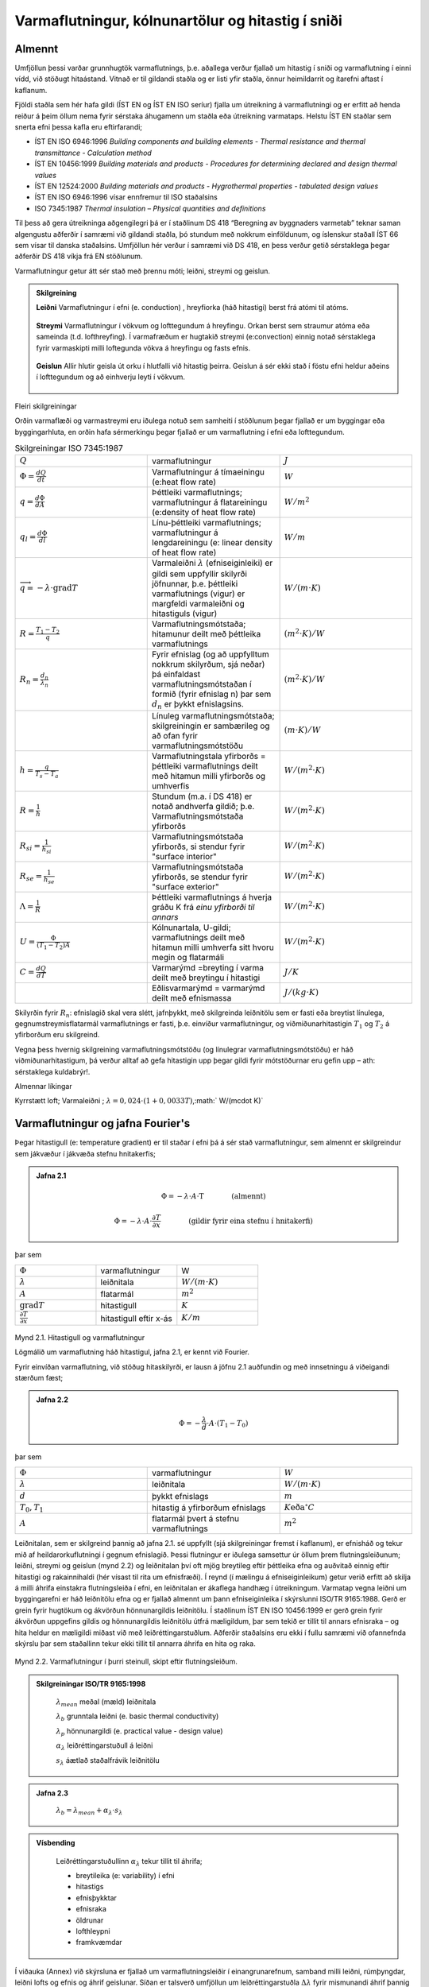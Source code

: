 .. container::

Varmaflutningur, kólnunartölur og hitastig í sniði
==================================================

Almennt
-------

Umfjöllun þessi varðar grunnhugtök varmaflutnings, þ.e. aðallega verður
fjallað um hitastig í sniði og varmaflutning í einni vídd, við stöðugt
hitaástand. Vitnað er til gildandi staðla og er listi yfir staðla, önnur
heimildarrit og ítarefni aftast í kaflanum.

Fjöldi staðla sem hér hafa gildi (ÍST EN og ÍST EN ISO seríur) fjalla um
útreikning á varmaflutningi og er erfitt að henda reiður á þeim öllum
nema fyrir sérstaka áhugamenn um staðla eða útreikning varmataps. Helstu
ÍST EN staðlar sem snerta efni þessa kafla eru eftirfarandi;

- ÍST EN ISO 6946:1996 *Building components and building elements - Thermal
  resistance and thermal transmittance - Calculation method*
- ÍST EN 10456:1999 *Building materials and products - Procedures for
  determining declared and design thermal values*
- ÍST EN 12524:2000 *Building materials and products - Hygrothermal
  properties - tabulated design values*
- ÍST EN ISO 6946:1996 vísar ennfremur til ISO staðalsins
- ISO 7345:1987 *Thermal insulation – Physical quantities and definitions*

Til þess að gera útreikninga aðgengilegri þá er í staðlinum DS 418
“Beregning av byggnaders varmetab” teknar saman algengustu aðferðir í
samræmi við gildandi staðla, þó stundum með nokkrum einföldunum, og
íslenskur staðall ÍST 66 sem vísar til danska staðalsins. Umfjöllun hér
verður í samræmi við DS 418, en þess verður getið sérstaklega þegar
aðferðir DS 418 víkja frá EN stöðlunum.

Varmaflutningur getur átt sér stað með þrennu móti; leiðni, streymi og
geislun.

.. admonition:: Skilgreining
   :class: definitions
   
   **Leiðni**
   Varmaflutningur í efni (e. conduction) , hreyfiorka (háð hitastigi) berst frá atómi til atóms.
   
   .. figure:: ./myndir/kafli02/leidni.png
   
   **Streymi**
   Varmaflutningur í vökvum og lofttegundum á hreyfingu. Orkan
   berst sem straumur atóma eða sameinda (t.d. lofthreyfing). Í varmafræðum
   er hugtakið streymi (e:convection) einnig notað sérstaklega fyrir
   varmaskipti milli loftegunda vökva á hreyfingu og fasts efnis.
   
   .. figure:: ./myndir/kafli02/streymi.png

   **Geislun**
   Allir hlutir geisla út orku í hlutfalli við hitastig þeirra. Geislun á
   sér ekki stað í föstu efni heldur aðeins í lofttegundum og að einhverju
   leyti í vökvum.
   
   .. figure:: ./myndir/kafli02/geislun.png

Fleiri skilgreiningar

Orðin varmaflæði og varmastreymi eru iðulega notuð sem samheiti í
stöðlunum þegar fjallað er um byggingar eða byggingarhluta, en orðin
hafa sérmerkingu þegar fjallað er um varmaflutning í efni eða
lofttegundum.

.. list-table:: Skilgreiningar ISO 7345:1987
  :widths: 5 5 5
  :header-rows: 0

  * - :math:`Q`
    - varmaflutningur
    - :math:`J`
  * - :math:`\Phi = \frac{dQ}{dt}`
    - Varmaflutningur á tímaeiningu (e:heat flow rate)
    - :math:`W`
  * - :math:`q=\frac{d\Phi}{dA}`
    - Þéttleiki varmaflutnings; varmaflutningur á flatareiningu (e:density of heat flow rate)
    - :math:`W/m^2`
  * - :math:`q_l=\frac{d\Phi}{dl}`
    - Línu-þéttleiki varmaflutnings; varmaflutningur á lengdareiningu (e: linear density of heat flow rate)
    - :math:`W/m`
  * - :math:`\overrightarrow{q} = -\lambda\cdot \text{grad}T`
    - Varmaleiðni :math:`\lambda` (efniseiginleiki) er gildi sem uppfyllir skilyrði
      jöfnunnar, þ.e. þéttleiki varmaflutnings (vigur) er margfeldi
      varmaleiðni og hitastiguls (vigur)
    - :math:`W/(m\cdot K)`
  * - :math:`R=\frac{T_1-T_2}{q}`
    - Varmaflutningsmótstaða; hitamunur deilt með þéttleika varmaflutnings
    - :math:`(m^2\cdot K)/W`   
  * - :math:`R_n=\frac{d_n}{\lambda_n}`
    - Fyrir efnislag (og að uppfylltum nokkrum skilyrðum, sjá neðar) þá einfaldast varmaflutningsmótstaðan í formið (fyrir
      efnislag n) þar sem :math:`d_n` er þykkt efnislagsins.
    - :math:`(m^2\cdot K)/W` 
  * - 
    - Línuleg varmaflutningsmótstaða; skilgreiningin er sambærileg og að ofan
      fyrir varmaflutningsmótstöðu
    - :math:`(m\cdot K)/W` 
  * - :math:`h=\frac{q}{T_s-T_a}`
    - Varmaflutningstala yfirborðs = þéttleiki varmaflutnings deilt
      með hitamun milli yfirborðs og umhverfis
    - :math:`W/(m^2 \cdot K)` 
  * - :math:`R=\frac{1}{h}`
    - Stundum (m.a. í DS 418) er notað andhverfa gildið; þ.e. Varmaflutningsmótstaða yfirborðs
    - :math:`W/(m^2 \cdot K)` 
  * - :math:`R_{si}=\frac{1}{h_{si}}`
    - Varmaflutningsmótstaða yfirborðs, si stendur fyrir "surface interior"
    - :math:`W/(m^2 \cdot K)` 
  * - :math:`R_{se}=\frac{1}{h_{se}}`
    - Varmaflutningsmótstaða yfirborðs, se stendur fyrir "surface exterior"
    - :math:`W/(m^2 \cdot K)` 
  * - :math:`\Lambda = \frac{1}{R}`
    - Þéttleiki varmaflutnings á hverja gráðu K frá *einu yfirborði til annars*
    - :math:`W/(m^2 \cdot K)` 
  * - :math:`U = \frac{\Phi}{(T_1-T_2)A}`
    - Kólnunartala, U-gildi; varmaflutnings deilt með hitamun milli umhverfa sitt hvoru megin og flatarmáli
    - :math:`W/(m^2 \cdot K)` 
  * - :math:`C=\frac{dQ}{dT}`
    - Varmarýmd =breyting í varma deilt með breytingu í hitastigi
    - :math:`J/K` 
  * - 
    - Eðlisvarmarýmd = varmarýmd deilt með efnismassa
    - :math:`J/(kg\cdot K)`

Skilyrðin fyrir :math:`R_n`: efnislagið skal vera slétt, jafnþykkt, með skilgreinda leiðnitölu sem er fasti eða breytist
línulega, gegnumstreymisflatarmál varmaflutnings er fasti, þ.e. einvíður
varmaflutningur, og viðmiðunarhitastigin :math:`T_1` og :math:`T_2`
á yfirborðum eru skilgreind.

Vegna þess hvernig skilgreining varmaflutningsmótstöðu (og línulegrar
varmaflutningsmótstöðu) er háð viðmiðunarhitastigum, þá verður alltaf að
gefa hitastigin upp þegar gildi fyrir mótstöðurnar eru gefin upp – ath:
sérstaklega kuldabrýr!.

Almennar líkingar

Kyrrstætt loft; Varmaleiðni ; :math:`\lambda = 0,024 \cdot (1+0,0033T)`,:math:` W/(m\cdot K)`

Varmaflutningur og jafna Fourier's
----------------------------------

Þegar hitastigull (e: temperature gradient) er til staðar í efni þá á
sér stað varmaflutningur, sem almennt er skilgreindur sem jákvæður í
jákvæða stefnu hnitakerfis;

.. admonition:: Jafna 2.1
   :class: jafna

   .. math::
      \Phi = -\lambda \cdot A \cdot \text{T} \qquad \qquad \text{(almennt)}
   .. math::
      \Phi = -\lambda \cdot A \cdot \frac{\partial T}{\partial x} \qquad \qquad\text{(gildir fyrir eina stefnu í hnitakerfi)}

þar sem 

.. list-table:: 
  :widths: 5 5 5
  :header-rows: 0

  * - :math:`\Phi`
    - varmaflutningur
    - W
  * - :math:`\lambda`
    - leiðnitala
    - :math:`W/(m\cdot K)`
  * - :math:`A`
    - flatarmál
    - :math:`m^2`
  * - :math:`\text{grad}T`
    - hitastigull
    - :math:`K`
  * - :math:`\frac{\partial T}{\partial x}`
    - hitastigull eftir x-ás
    - :math:`K/m`

.. figure:: ./myndir/kafli02/varmaflutningur.png
  :align: center
  :width: 30%

Mynd 2.1. Hitastigull og varmaflutningur

Lögmálið um varmaflutning háð hitastigul, jafna 2.1, er kennt við
Fourier.

Fyrir einvíðan varmaflutning, við stöðug hitaskilyrði, er lausn á jöfnu
2.1 auðfundin og með innsetningu á viðeigandi stærðum fæst;

.. admonition:: Jafna 2.2
   :class: jafna

   .. math:: \Phi = -\frac{\lambda}{d}\cdot A \cdot (T_1-T_0)

þar sem 

.. list-table:: 
  :widths: 5 5 5
  :header-rows: 0

  * - :math:`\Phi`
    - varmaflutningur
    - :math:`W`
  * - :math:`\lambda`
    - leiðnitala
    - :math:`W/(m\cdot K)`
  * - :math:`d`
    - þykkt efnislags
    - :math:`m`
  * - :math:`T_0,T_1`
    - hitastig á yfirborðum efnislags
    - :math:`K \text{eða} ^{\circ}C`
  * - :math:`A`
    - flatarmál þvert á stefnu varmaflutnings
    - :math:`m^2`        

Leiðnitalan, sem er skilgreind þannig að jafna 2.1. sé uppfyllt (sjá
skilgreiningar fremst í kaflanum), er efnisháð og tekur mið af
heildarorkuflutningi í gegnum efnislagið. Þessi flutningur er iðulega
samsettur úr öllum þrem flutningsleiðunum; leiðni, streymi og geislun
(mynd 2.2) og leiðnitalan því oft mjög breytileg eftir þéttleika efna og
auðvitað einnig eftir hitastigi og rakainnihaldi (hér vísast til rita um
efnisfræði). Í reynd (í mælingu á efniseiginleikum) getur verið erfitt
að skilja á milli áhrifa einstakra flutningsleiða í efni, en leiðnitalan
er ákaflega handhæg í útreikningum. Varmatap vegna leiðni um
byggingarefni er háð leiðnitölu efna og er fjallað almennt um þann
efniseiginleika í skýrslunni ISO/TR 9165:1988. Gerð er grein fyrir
hugtökum og ákvörðun hönnunargildis leiðnitölu. Í staðlinum ÍST EN ISO
10456:1999 er gerð grein fyrir ákvörðun uppgefins gildis og
hönnunargildis leiðnitölu útfrá mæligildum, þar sem tekið er tillit til
annars efnisraka – og hita heldur en mæligildi miðast við með
leiðréttingarstuðlum. Aðferðir staðalsins eru ekki í fullu samræmi við
ofannefnda skýrslu þar sem staðallinn tekur ekki tillit til annarra
áhrifa en hita og raka.

.. figure:: ./myndir/kafli02/leidnitala.png
  :align: center
  :width: 70%

Mynd 2.2. Varmaflutningur í þurri steinull, skipt eftir flutningsleiðum.

.. admonition:: Skilgreiningar ISO/TR 9165:1998
   :class: definitions

      :math:`\lambda_{mean}` meðal (mæld) leiðnitala

      :math:`\lambda_{b}` grunntala leiðni (e. basic thermal conductivity)

      :math:`\lambda_{p}` hönnunargildi (e. practical value - design value)

      :math:`\alpha_{\lambda}` leiðréttingarstuðull á leiðni

      :math:`s_{\lambda}` áætlað staðalfrávik leiðnitölu 

.. admonition:: Jafna 2.3
    :class: jafna

      :math:`\lambda_b = \lambda_{mean} + \alpha_{\lambda} \cdot s_{\lambda}`

.. admonition:: Vísbending
    :class: hint

      Leiðréttingarstuðullinn :math:`\alpha_{\lambda}` tekur tillit til áhrifa;

      * breytileika (e: variability) í efni

      * hitastigs

      * efnisþykktar

      * efnisraka

      * öldrunar

      * lofthleypni

      * framkvæmdar

Í viðauka (Annex) við skýrsluna er fjallað um varmaflutningsleiðir í
einangrunarefnum, samband milli leiðni, rúmþyngdar, leiðni lofts og
efnis og áhrif geislunar. Síðan er talsverð umfjöllun um
leiðréttingarstuðla :math:`\Delta \lambda` fyrir mismunandi áhrif þannig að meta má suma
stuðlana en aðra ekki. Það er hvergi sagt skýrt hvernig reikna skuli
:math:`\lambda_p` en virðist sem það sé hugsað eins og jafna 2.4 sýnir:

.. admonition:: Jafna 2.4
    :class: jafna

      :math:`\lambda_p = \lambda_b + \Delta\lambda_m + \Delta\lambda_t`

Hönnunargildi leiðnitölu er þá fundið á sambærilegan hátt og tíðkast
hefur á Norðurlöndunum um árabil, sjá t.d. *“Den nordiske komité for
bygningsbestemmelser”* (1989).

Í samræmi við þessar reglur eru hönnunargildi leiðnitalna fyrir öll
algengustu byggingarefnin birt í staðlinum ÍST EN 12524:2000. Uppgefin
leiðnitala tekur samkvæmt hefð tillit til allra þriggja
varmaflutningsleiða í efni; leiðni, geislunar og streymis. Ítarlegar
töflur yfir leiðnitölur má finna víða, t.d. í ritinu *Varmaeinangrun húsa*
eftir þá Guðmund Halldórsson og Jón Sigurjónsson (1992). Leiðnitölur
efna eru einnig gefnar upp af framleiðendum.

Þegar reikna á varmaflutning samkvæmt jöfnu 2.1 (eða 2.2) þá þarf
hitadreifingin augljóslega að vera þekkt. Jöfnu hitasviðsins má ákvarða
útfrá jafnvægislíkingum fyrir smábút. Með hliðsjón af jöfnu 2.1 og mynd
2.3 (smábútur með þverskurðarflatarmálið A og þykktina dx) fæst fyrir
einvítt tilfelli (jafnvægi varmaflutnings, þ.e. varmaflutningur á
tímaeiningu dt) og fyrir snið þar sem þéttleiki varmaflutnings er fasti
(þ.e. umfjöllunin gildir t.d. ekki fyrir röraeinangrun!);

.. admonition:: Jafna 2.5
    :class: jafna

      a. Varmaflutningur inn frá vinstri

      :math:`\Phi_1 = - \lambda \cdot A \cdot \frac{\partial T_x}{\partial x}`

      b. Varmaflutningur út til hægri

      :math:`\Phi_2 = - \lambda \cdot A \cdot \frac{\partial T_{x+dx}}{\partial x}`
      
      c. Varmagjöf

      :math:`\Phi_3 = A \cdot dx \cdot \Phi''`
      
      d. Uppsafnaður varmi

      :math:`\Phi_4 = A \cdot dx \cdot \rho \cdot c_p \cdot \frac{\partial T}{\partial t}`
      
Fyrir varmaaukningu smábútsins sem jákvæða stærð;

:math:`\Phi_4 = \Phi_1 - \Phi_2 + \Phi_3`

Setjum inn jöfnurnar 2.5a-d (gerum hér ráð fyrir að leiðnitalan sé ekki
háð hitastigi) og styttum. Með “innsæi” (eða samanburði við fyrstu liði
Taylor raðar) sést að :math:`\partial^2 T = (\partial T_{x+dx} - \partial T_x)`, sem gefur jöfnu 2.6.

.. figure:: ./myndir/kafli02/orkuflutningur_smabuts.png
  :align: center
  :width: 40%

Mynd 2.3 Orkuflutningur smábúts

.. admonition:: Jafna 2.6
    :class: jafna

      :math:`\rho \cdot c_p \cdot \frac{\partial T}{\partial t} = \lambda \cdot \frac{\partial^2 T}{\partial x^2} + \Phi''`

í jöfnum 2.5a-d og 2.6 er skýring tákna eftirfarandi;

.. list-table:: 
  :widths: 5 5 5
  :header-rows: 0

  * - :math:`\rho`
    - þéttleiki efnisins
    - :math:`kg/m^3`
  * - :math:`c_p`
    - eðlisvarmarýmd efnis
    - :math:`J/(kg \cdot K)`
  * - :math:`\frac{\partial T_x}{\partial x} , \frac{\partial T_{x+dx}}{\partial x}`
    - varmastigull í sniðum x og x+dx
    -
  * - :math:`\Phi''`
    - varmagjöf til smábúts
    - :math:`W/m^3` 
  * - ...
    - aðrar stærðir sem fyrr
    - 

Samsvarandi fæst fyrir þrjá ása í rétthyrndu hnitakerfi jafnan 2.7 þegar
notaðar eru tvær einfaldanir; (i) einsátta efni, þ.e. sama leiðnitala í
allar stefnur og (ii) leiðnitalan er ekki hitastigsháð - en auðvelt er
að gera jöfnuna óháða slíkum einföldunum.

.. admonition:: Jafna 2.7
    :class: jafna

      :math:`\rho \cdot c_p \cdot \frac{\partial T}{\partial t} = \lambda \cdot \left( \frac{\partial^2 T}{\partial x^2} + \frac{\partial^2 T}{\partial y^2} + \frac{\partial^2 T}{\partial z^2} \right) + \Phi''`

.. list-table:: 
  :widths: 5 5 5
  :header-rows: 0

  * - :math:`T`
    - varmafræðilegt hitastig K
    - :math:`K`
  * - :math:`t`
    - tími
    - :math:`s`
  * - :math:`x,y,z`
    - lengdarmál
    - :math:`m`
  * - :math:`\Phi''`
    - varmagjöf á tímaeiningu og rúmmál
    - :math:`W/m^3`  
  * - :math:`\lambda`
    - varmaleiðnitala
    - :math:`W/(m \cdot K)` 
  * - :math:`\rho`
    - þéttleiki efnis
    - :math:`kg/m^3` 
  * - :math:`c_p`
    - eðlisvarmi
    - :math:`J/(kg \cdot K)` 

Aðeins í undantekningartilvikum er hægt að ákvarða lausnina á jöfnu 2.7
með stærðfræðigreiningu og er lausn því annaðhvort fengin með tölulegum
aðferðum, eða að forsendur eru einfaldaðar nægjanlega þannig að leysa
megin jöfnuna fræðilega. Síðari kosturinn er almennt notaður þegar telja
má að varmaflutningur uppfylli skilyrðin; (i) ástandið er ekki tímaháð
og (ii) varmaflutningur er einvíður (í eina stefnu í hnitakerfinu)

Þá fæst (fyrir varmagjöf :math:`\Phi'' = 0`)

.. admonition:: Jafna 2.8
    :class: jafna

      :math:`\lambda \cdot \left( \frac{\partial^2 T}{\partial x^2} \right) = 0`

og lausnin er augljóslega bein lína, þ.e. línulegt hitafall í sniðinu
svo lengi sem leiðnitalan, :math:`\lambda`, er fasti. Með tegrun og innsetningu á
viðeigandi stærðum (Mynd 2.4) fæst jafna 2.9;

.. admonition:: Jafna 2.9
    :class: jafna

      :math:`T_x = T_0 + \frac{x \cdot \lambda}{d \cdot \lambda} \cdot (T_1-T_0)=T_0+\frac{R_x}{R}(T_1-T_0)`

þar sem  

.. list-table:: 
  :widths: 5 5 5
  :header-rows: 0

  * - :math:`R_x = x/\lambda`
    - varmaflutningsmótstaða hluta efnislags með þykkt :math:`x`
    - :math:`\frac{m^2 \cdot K}{W}`
  * - :math:`R=d/\lambda`
    - varmaflutningsmótstaða alls efnislagsins með þykkt :math:`d`
    - :math:`\frac{m^2 \cdot K}{W}`
 

.. figure:: ./myndir/kafli02/fleiri_log.png
  :align: center
  :width: 40%

Mynd 2.4.

Í jöfnu 2.9 hafa verið skilgreindar mótstöður :math:`R_x` og :math:`R`, í stað
þess að stytta :math:`\lambda` töluna út og halda efnisþykktum eftir í jöfnunni, þetta
skýrist í umfjöllun sem fylgir. Þessi skilgreining á varmamótstöðu
efnislags er í samræmi við EN ISO 6946:1996 (en hefur tíðkast mun
lengur).

Í langflestum tilvikum er áhugaverðast að skoða byggingarhluta sem
samsettir eru úr mörgum efnislögum og því með breytilegar leiðnitölur.
Til að ákvarða hitastig í sniði slíks byggingarhluta má setja upp
jafnvægislíkingu, sjá mynd 2.5 fyrir tvö efnislög.

.. figure:: ./myndir/kafli02/radtengt_kerfi.png
  :align: center
  :width: 40%

Mynd 2.5. Varmaflutningur og hitastigull í tveggja laga byggingarhluta

Við stöðug skilyrði (og fyrir fast flatarmál A) gildir :math:`q_1=q_2`
og með hliðsjón af jöfnu 2.1 fæst;

:math:`-\lambda_1 \cdot \frac{T_1-T_0}{d_1} = -\lambda_2 \cdot \frac{T_2-T_1}{d_2}`

leyst fyrir :math:`T_1` (og með umröðun) fæst jafna 2.10

.. admonition:: Jafna 2.10
    :class: jafna

      :math:`T_1=T_0+\frac{R_1}{R}(T_2-T_0)`

þar sem 

.. list-table:: 
  :widths: 5 5 5
  :header-rows: 0

  * - :math:`R_1 = d_1/\lambda_1`
    - varmaflutningsmótstaða efnislags 1
    - :math:`\frac{m^2 \cdot K}{W}`
  * - :math:`R=R_1+R_2 = d_1/\lambda_1 + d_2/\lambda_2`
    - samanlögð varmaflutningsmótstaða alls beggja efnislaga
    - :math:`\frac{m^2 \cdot K}{W}`

Hliðstætt fæst almenna jafnan fyrir :math:`n` efnislög og útreikning á hitastigi í sniði :math:`k` sem jafna 2.11

.. admonition:: Jafna 2.11
    :class: jafna

      :math:`T_k=T_0+\frac{\sum_{1}^{k} R_i}{\sum_{1}^{n}R_i}(T_n-T_0)`

Með þekkt hitastig beggja vegna við byggingarhluta má því auðveldlega
ákvarða hitastigsdreifingu í sniði við stöðug skilyrði ef
varmaflutningsmótstöður pg þykktir einstakra efnislaga eru þekktar.

Nánar er fjallað um þennan þátt í kafla 2.6.

Varmastreymi
------------

Varmastreymi getur átt sér stað vegna tilfærslu vökva eða lofttegunda.
Þetta gildir t.d. þegar loftskipti eiga sér stað í vistarverum og verður
fjallað um þann þátt síðar. Varmaflutningur vegna streymis verður einnig
þegar lofttegundir eða vökvi á hreyfingu komast í snertingu við fast
efni, og hitastig fasta efnisins er annað en hins miðilsins. Í slíkum
tilvikum er skilgreind varmaflutningstala yfirborðs, h (sjá einnig
skilgreiningar fremst í kaflanum).

Streymið getur verið ýmist þvingað, þ.e. ytri kraftar orsaka hreyfinguna
eða óþvingað þ.e. þegar hitamunur einn milli t.d. yfirborðs og lofts
kemur loftinu á hreyfingu (vegna uppdrifs, e: buyoancy).

Í fræðiritum, t.d. Nevander og Elmarsson(1994), má finna nálgunarjöfnur
til útreikninga á varmaflutningstölunni h, sjá töflu 2.1, og sést þar
ljóslega hvaða áhrif annarsvegar lofthraði og hinsvegar hitamunur hafa á
varmaskiptin.

.. figure:: ./myndir/kafli02/varmaflutningstala_yfirbords.png
  :align: center
  :width: 100%

Í staðlinum DS 418 (og Evrópustöðlum) eru gefnar upp varmamótstöður R
fyrir yfirborð (R=1/h), tafla 2.2 sýnir staðalgildin fyrir mismunandi
aðstæður.

.. figure:: ./myndir/kafli02/varmaflutningsmotstada.png
  :align: center
  :width: 100%


Varmageislun
------------

Varmageislun er af mjög margbreytilegri bylgjulengd, eins og ljóslega má
sjá þegar geislaróf sólargeislunar er skoðað, mynd 2.6. Bylgjulengdin
mun ráða miklu um eiginleika geislunarinnar, s.s. orku og lit.

.. figure:: ./myndir/kafli02/geislun_solar.png
  :align: center
  :width: 100%
Mynd 2.6 Dreifing orku í sólarinngeislun til jarðar (Heimild: British
Standard, 1992)

Varmageislun hluta er í hlutfalli við hitastig þeirra, ef hlutur geislar
fullkomlega frá sér þá er talað um svartan kropp. Almenna jafnan 2.12
fyrir geislun frá svörtum kropp er kennd við Stefan-Boltzmann,

.. admonition:: Jafna 2.12
    :class: jafna

      :math:`q=\sigma \cdot T^4`


þar sem 

.. list-table:: 
  :widths: 5 5 5
  :header-rows: 0

  * - :math:`q`
    - varmaflutningsþéttleiki
    - :math:`W/m^2`
  * - :math:`\sigma`
    - Stefna-Boltzmann fastinn
    - :math:`\sigma = 5,6697 \cdot 10^-8 W/(m^2 \cdot K^4)`
  * - :math:`T`
    - hitastig
    - :math:`K`

Fæstir hlutir uppfylla þó skilyrðið að teljast fullkomlega svartir, og
geislunin er þá minni svo nemur áhrifum geislunarstuðulsins :math:`\varepsilon` (e:
emittance factor),

.. admonition:: Jafna 2.13
    :class: jafna

      :math:`q= \varepsilon \sigma \cdot T^4`

.. list-table:: 
  :widths: 5 5 5
  :header-rows: 0

  * - :math:`q`
    - varmaflutningsþéttleiki
    - :math:`W/m^2`
  * - :math:`\varepsilon`
    - geislunarstuðull
    - :math:`-`
  * - :math:`\sigma`
    - Stefna-Boltzmann fastinn
    - :math:`\sigma = 5,6697 \cdot 10^-8 W/(m^2 \cdot K^4)`
  * - :math:`T`
    - hitastig
    - :math:`K`

Fyrir geislun sem fellur á hlut gilda þrjú tilfelli; hluti geislunar
endurkastast, hluti er tekinn upp af yfirborðinu (ísog) og loks getur
hluti geislunar komist í gegn (t.d. ljóshleypni).

Hlutfallið af hverjum þætti fyrir sig er táknað með viðeigandi
hlutfallstölu og jafnframt gildir jafna 2.14,

.. admonition:: Jafna 2.14
    :class: jafna

      :math:`\rho + \alpha + \tau = 1`

þar sem 

.. list-table:: 
  :widths: 5 5 5
  :header-rows: 0

  * - :math:`\rho`
    - endurgeislunarstuðull, stundum táknað r (e. reflection)
    - :math:`-`
  * - :math:`\alpha`
    - ísogsstuðull, stundum táknað a (e. absorption)
    - :math:`-`
  * - :math:`\tau`
    - gegnumhleypnistuðull, stundum táknað t (e. transmission)
    - :math:`-`

Almennt gildir að stuðlarnir eru breytilegir eftir bylgjulengd
geislunarinnar, fyrir varmageislun í byggingum er þó iðulega litið svo á
að :math:`\varepsilon=\alpha` en þetta gildir alls ekki þegar skoðuð er varmaútgeislun
byggingarefna annarsvegar og inngeislun frá sól hinsvegar. Dæmi um gildi
á stuðlunum fyrir mismunandi efni og geislun eru sýnd í töflu 2.3. Í
byggingum hafa flest efni, að málmum undanskildum, (og nánast óháð lit)
útgeislunarstuðul á bilinu 0,85 – 0,95 fyrir hitastig undir 200 °C.

.. figure:: ./myndir/kafli02/geislunarstudlar_yfirborda.png
  :align: center
  :width: 100%

Geislun milli yfirborða
~~~~~~~~~~~~~~~~~~~~~~~

Nettó varmageislun frá einu yfirborði til annars ræðst af hitastigi,
stærð og lögun yfirborða ásamt innbyrðis afstöðu þeirra og loks
geislunartölum. Fyrir yfirborð, sem ekki eru lítil í samanburði við
fjarlægðina milli þeirra, gildir jafna 2.15,

.. admonition:: Jafna 2.15
    :class: jafna

      :math:`\Phi_{12} = A_1F_{12}\varepsilon_{12}\sigma[T_1^4-T_2^4]`

þar sem 

.. list-table:: 
  :widths: 5 5 5
  :header-rows: 0

  * - :math:`\Phi_{12}`
    - nettó varmageislun frá yfirborði 1 til yfirborðs 2
    - :math:`W`
  * - :math:`A`
    - yfirborðsflatarmál
    - :math:`m^2`
  * - :math:`F_{12}`
    - innbyrðis geislunarhorn flatanna
    - :math:`-`
  * - :math:`nettó \varepsilon_{12}`
    - geislunarstuðull
    - :math:`-`
  * - :math:`\sigma`
    - Stefna-Boltzmann fastinn
    - :math:`\sigma = 5,6697 \cdot 10^-8 W/(m^2 \cdot K^4)`
  * - :math:`T_1 og T_2`
    - hitastig yfirborða 1 og 2
    - :math:`K`

Ákvörðun nettó-geislunarstuðulsins :math:`\varepsilon_{12}` fer eftir jöfnu 2.16.

.. admonition:: Jafna 2.16
    :class: jafna

      :math:`\varepsilon_{12} = \frac{1}{\frac{1}{\varepsilon_1}+\frac{1}{\varepsilon_2}-1}`

þar sem 

.. list-table:: 
  :widths: 5 5 5
  :header-rows: 0

  * - :math:`\varepsilon_1`
    - geislunarstuðull fyrir yfirborð 1
    - :math:`-`
  * - :math:`\varepsilon_2`
    - geislunarstuðull fyrir yfirborð 2
    - :math:`-`

Stuðullinn :math:`F_{12}` er innbyrðis geislunarhorn (e: radiation angle
factor, radiation shape factor) flatanna fyrir geislun frá fleti 1 til
flatar 2. Hann er hlutfall þeirrar orku sem faltarmál :math:`A_1` geislar frá sér 
sem yfirborð :math:`A_2` tekur við og fæst samkvæmt jöfnu (2.17) og mynd 2.7.

.. admonition:: Jafna 2.17
    :class: jafna

      :math:`F_{12} = \frac{1}{\pi A_1}\int_{A_1}\int_{A_2}\frac{\cos(\varphi_1)cos(\varphi_2)}{r^2}dA_2dA_1`


.. figure:: ./myndir/kafli02/geislun_2_fletir.png
  :align: center
  :width: 50%
Mynd 2.7 Geislunarhorn flata, skýringar fyrir jöfnu 2.17

Jafnframt gildir jafna 2.18

.. admonition:: Jafna 2.17
    :class: jafna

      :math:`F_{12}A_1 = F_{21}A_2`


Ákvörðun stuðulsins :math:`F_{12}` er fræðilega (með
stærðfræðigreiningu) aðeins gerleg fyrir einföldustu tilvik, í öðrum
tilfellum má nota mælingar (vélrænar aðferðir) eða reiknimódel sem
byggja á tölulegri greiningu.

Dæmi um stuðulgildi fyrir tvö algeng tilvik eru sýnd á mynd 2.8

.. figure:: ./myndir/kafli02/shape_factor.png
  :align: center
  :width: 100%

Mynd 2.8 Innbyrðis geislunarhorn (:math:`F_{12}`) milli tveggja flata (Heimild: ASHRAE Handbook of
Fundamentals)
a) tveir fletir hornrétt hvor á annan b) tveir samsíða fletir með millibili D

.. figure:: ./myndir/kafli02/afstada.png
  :align: center
  :width: 100%

Mynd 2.9 Geislunarhorn til glugga

Til að fá mat á geislahornið þá má reyna að einfalda raunverulega
afstöðu (þrívíða) í tvívíða (sniðmynd) og mæla síðan hornið sem hlutfall
af heilum hring, mynd 2.9. 

.. admonition:: Dæmi 
  :class: tip 
  
    Mynd 2.9 sýnir geislunarhorn til glugga fyrir mann sem er hugsaður
    standa innan við glugga sem er (hxb) 120x200 sm og viðmiðunarpunktur
    mannsins 150 sm inni í herberginu, og fyrir miðjum glugganum. Af
    sniðmyndinni má sjá að lárétta hornið mun vega talsvert meira heldur en
    það lóðrétta; mæling á lárétta horninu gefur hornhlutfallið = 0,18
    (lóðrétta hornhlutfallið = 0,12). Útreiknað geislahorn flatarins (séð
    frá viðmiðunarpunktinum) er :math:`F_{12}=0,24`. Einföldunin gefur
    þannig talsvert frávik frá réttu gildi, en getur eigi að síður gefið
    hugmynd um áhrif gluggans, sjá síðar.

.. figure:: ./myndir/kafli02/innraudmynd.png
  :align: center
  :width: 40%

Mynd 2.10. Hitamynd. Hitamyndavél (e. infra red camera) nemur hitaútgeislun frá flötum, og fyrir gefna útgeislunartölu, :math:`\varepsilon`, er yfirborðshitastig reiknað út.


Varmaflutningsmótstöður í loftbilum og jarðvegi
-----------------------------------------------

Kyrrstætt loft er ágætur einangrari (:math:`\lambda = 0,025 W/(m \cdot K)`) og loftbil því
einangrandi, en varmaflutningsmótstaða bilsins er háð hitafalli yfir það
(áhrif geislunar) og lofthreyfingu í bilinu. Alltaf er einhver hreyfing
vegna hitamunar milli flata og lofts (eigið streymi), þó háð hitamun og
mótstöðu í bilinu (yfirborðseiginleikum og þykkt loftbils), en streymið
vex ef loftbilið er loftræst. Í loftræstu bili verður eigið streymi
auðveldara (hringstreymi í bilinu ekki lengur einasti möguleikinn) auk
þess sem þrýstimunur í lofti innan og utan bils getur aukið á
hreyfinguna. Í stöðlum er varmaflutningsmótstaða óloftræsts loftbils
gefin upp fyrir mismunandi þykktir, tafla 2.4, og gildið síðan leiðrétt
þegar taka þarf tillit til loftræsingar bilsins.

Gildin í töflu 2.4 eiga við þegar;

-  Loftbilið afmarkast af tveim flötum sem eru samsíða og hornrétt á
   stefnu varmaflutnings. Varmageislunartala flatanna :math:`\varepsilon \geq 0,8`.

-  Þykkt loftbilsins er minni en 1/10 af kantlengd afmarkandi flatar
   (breidd eða hæð) og mest 300 mm.

-  Gildi í dálki “Upp” gilda fyrir loftbil sem hallar allt að 30° frá
   láréttu.

Tafla 2.4 Varmaflutningsmótstöður óloftræsts loftbils :math:`m^2K/W`

+------------------------+-----------------------+--------+-------+
|                        |                       |        |       |
+------------------------+-----------------------+--------+-------+
| Þykkt loftbils mm      | Stefna varmaflutnings |        |       |
+------------------------+-----------------------+--------+-------+
| |                      | Upp                   | Lárétt | Niður |
|                        |                       |        |       |
|                        |                       |        |       |
+------------------------+-----------------------+--------+-------+
| 0                      | 0,00                  | 0,00   | 0,00  |
+------------------------+-----------------------+--------+-------+
| 5                      | 0,11                  | 0,11   | 0,11  |
+------------------------+-----------------------+--------+-------+
| 7                      | 0,13                  | 0,13   | 0,13  |
+------------------------+-----------------------+--------+-------+
| 10                     | 0,15                  | 0,15   | 0,15  |
+------------------------+-----------------------+--------+-------+
| 15                     | 0,16                  | 0,17   | 0,17  |
+------------------------+-----------------------+--------+-------+
| 25                     | 0,16                  | 0,18   | 0,19  |
+------------------------+-----------------------+--------+-------+
| 50                     | 0,16                  | 0,18   | 0,21  |
+------------------------+-----------------------+--------+-------+
| 100                    | 0,16                  | 0,18   | 0,22  |
+------------------------+-----------------------+--------+-------+
| 300                    | 0,16                  | 0,18   | 0,23  |
+------------------------+-----------------------+--------+-------+

Leiðrétt er fyrir áhrifum loftunar á eftirfarandi hátt;

**Lítið loftræst loftbil:**

Loftræsing telst lítil ef opflatarmál a inn í loftbilið eru

500 mm\ :sup:`2`\  < a ≤ 1500 mm\ :sup:`2`\  á breiddarmetra lóðrétts loftbils

500 mm\ :sup:`2`\  < a ≤ 1500 mm\ :sup:`2`\  á m\ :sup:`2`\  lárétts (lítið hallandi) loftbils

Hönnunarmótstaða slíkra loftbila er 50 % af töflugildum í töflu 2.4. Ef
varmaflutningsmótstaða efnislaga milli loftbils og útilofts er meiri en
0,15 m\ :sup:`2`\ K/W þá skal sú mótstaða sett jöfn 0,15
m\ :sup:`2`\ K/W.

**Vel loftræst loftbil:**

Loftræsing telst mikil ef opflatarmál a inn í loftbilið eru

1500 mm\ :sup:`2`\  < a á breiddarmetra lóðrétts loftbils

1500 mm\ :sup:`2`\  < a á m\ :sup:`2`\  lárétts loftbils

Við útreikning á varmaflutningsmótstöðu byggingarhluta sem innihalda vel
loftræst loftbil, þá skal líta framhjá loftbilinu og öllum efnislögum
milli slíks loftbils og útilofts en í stað þess er
varmaflutningsmótstöðu ytra yfirborðs sett jöfn og
yfirborðsmótstöðugildinu fyrir innra yfirborð byggingarhlutans.

Fyrir óeinangruð þakrými (einangrað á lárétt loft en þak byggt upp með
halla) fæst fyrir venjubundið íslenskt þak af slíkri gerð;

R= 0,2 m\ :sup:`2`\ K/W

og er þá varmaflutningsmótstaða ytra yfirborðs ekki meðtalin. Þ.e. yfirborðsmótstaðan er ekki innifalin í 0,2.

Í Evrópustöðlunum liggur fyrir tillaga að staðli, prEN
1190\ \ `1 <#sdfootnote1sym>`__\  fyrir útreikninga á varmaflutningi til
jarðar (t.d. gólf bygginga). Aðferðin er verulega frábrugðin því sem hér
hefur verið tíðkað (og talsvert flóknari), í DS 418 er lagt til að
reikna áfram varmaflutningsmótstöðu gólfa eða almennt byggingarhluta að
jörðu, svipað og hefur tíðkast um marga áratugi á Norðurlöndunum. Áhrif
jarðar eru þá tekin inn eins og hvert annað efnislag og mótstöðutölur
gefnar upp fyrir mismunandi aðstæður, tafla 2.5, athuga skal að ytri
yfirborðsmótstaða er innifalin í gildunum.

+--------------------------------------------------+------------------+
| Tafla 2.5 Varmaflutningsmótstaða fyrir jörð      | |                |
| R\ :sub:`j`\  (Heimild: DS 418)                  |                  |
|                                                  |                  |
| |                                                |                  |
+--------------------------------------------------+------------------+
| Aðstæður                                         | m\ :sup:`2`\ K/W |
+--------------------------------------------------+------------------+
| |                                                | |                |
+--------------------------------------------------+------------------+
| Gólf á fyllingu; 0,5 m yfir yfirborði til 0,5m   | 1,5              |
| undir yfirborði jarðvegs                         |                  |
+--------------------------------------------------+------------------+
| Kjallaragólf (meira en 0,5 m undir yfirborði     | 2,0              |
| jarðvegs)                                        |                  |
+--------------------------------------------------+------------------+
| Kjallaraveggir; allt að 2 m undir yfirborði (h   | 0,2+0,3·h        |
| er dýpi í metrum)                                |                  |
+--------------------------------------------------+------------------+
| - - meira en 2 m undir yfirborði                 | 2,0              |
+--------------------------------------------------+------------------+

Athugasemd: Ytri yfirborðsmótstaða er innifalin í uppgefnum gildum fyrir
R\ :sub:`j`

Varmaflutningsmótstaða byggingarhluta og hitastig í sniði
-------------------------------------------------------------

Í nýjum Evrópustöðlum er nú almennt talað um varmaflutningsmótstöðutölur
byggingarhluta en hér hefur almennt til þessa verið talað um útreikning á
kólnunartölu. Með mótstöðutölur einstakra efnislaga (yfirborðsmótstöður,
holrými og jörð meðtalin) þekktar, þá má auðveldlega ákvarða
heildarvarmaflutningsmótstöðu R\ :sub:`T`\ , jafna 2.19, og kólnunartölu
(U-gildi), jafna 2.20.

.. admonition:: Jafna 2.19
    :class: jafna

      :math:`R_T = R_{si} + R_1 + R_2 + ... + R_{se}`

þar sem 

.. list-table:: 
  :widths: 5 5 5
  :header-rows: 0

  * - :math:`R_T`
    - heildar varmaflutningsmótstaða byggingarhluta
    - :math:`m^2K/W`
  * - :math:`R_{si}`
    - varmaflutningsmótstaða innra yfirborðs
    - :math:`m^2K/W`
  * - :math:`R_n = d_n/\lambda_n`
    - varmaflutningsmótstaða einstakra efnislaga, reiknuð eða uppgefin
    - :math:`m^2K/W`
  * - :math:`R_{se}`
    - varmaflutningsmótstaða ytra yfirborðs (ef hún er ekki innifalin í öðrum gildum)
    - :math:`m^2K/W`

.. admonition:: Jafna 2.20
    :class: jafna

      :math:`U^\prime = 1/R_T` [W/(m^2K)]

Samkvæmt DS 418 (Annex A) er hönnunar U-gildi fundið útfrá reiknuðu
U’-gildi og leiðréttingarstuðlum sem taka tillit til loflaga í
einangrun, festinga sem ganga í gegnum einangrun og úrkomu á umsnúið
þak. Verður hér látið nægja að vísa til staðalsins varðandi þessi
atriði.

Umfjöllun til þessa hefur einskorðast við tilvik þar sem varmaflutningur
er fullkomlega reglulegur og ein-vítt ferli, þ.e. varmaflutningur er
alltaf þvert á yfirborð byggingarhluta. Í tilvikum þar sem efnislög í
byggingarhluta eru samsett, og þannig að efniseiginleikar eru ekki
einsleitir, þá uppfyllir varmaflutningurinn ekki ofan nefnd skilyrði.
Þessum tilvikum má skipta í tvennt útfrá því hversu áberandi munur er í
leiðnitölum efnanna;

-  Lítill munur í leiðnitölum, dæmi um slíkt er t.d. þegar einangrað er
   á milli sperra. Truflun á varmaflutningi eða óregla er talin hófleg
   og staðbundin breyting á U-gildi lítil.

-  Mikill munur í leiðnitölum; dæmi um slíkt er t.d. þegar steypt
   milligólf gengur út í gegnum einangrun og út steyptan útvegg. Truflun
   á varmaflutningi getur verið umfangsmikil og staðbundin breyting á
   U-gildi þá einnig. Slík tilvik nefnast kuldabrýr og verður fjallað
   sérstaklega um þau.

Þegar talið er að staðbundin breyting í U-gildi vegna áhrifa frá
samsettum efnislögum sé hófleg þá er U-gildi fundið þannig:

I. Efri mörk varmaflutningsmótstöðu, :math:`R_T^\prime`, ákvörðuð

   a. Byggingarhluta skipt upp í einingar þvert á varmastreymi, þannig að hver hluti um sig sé (sem næst) einsleitur. Flatarvægi hvers hluta f\ :sub:`a`\ , f\ :sub:`b`\ ,.. er ákvarðað
   b. Varmaflutningsmótstaða fyrir hvern hluta fyrir sig, R\ :sub:`Ta`\ , R\ :sub:`Tb`\ ,.., er reiknuð samkvæmt jöfnu 2.19
   c. Varmaflutningsmótstaða :math:`R_T^\prime` fundin útfrá jöfnu 2.21

.. admonition:: Jafna 2.21
    :class: jafna

      :math:`\frac{1}{R_T^\prime} = \frac{f_a}{R_{Ta}}+\frac{f_b}{R_{Tb}}+...`

.. figure:: ./myndir/kafli02/R_einmerkt.png
  :align: center
  :width: 40%

II. Neðri mörk varmaflutningsmótstöðu :math:`R_T^{\prime \prime}`, ákvörðuð

   a. Vegin leiðnitala efnislaga í samsettu efnislagi er reiknuð, útfrá flatarvægi efna, jafna 2.22.. 
   b. Varmaflutningsmótstaðan :math:`R_T^{\prime \prime}` ákvörðuð eins og lögin væru nú einsleit sbr. jöfnu 2.19

.. admonition:: Jafna 2.22
    :class: jafna

      :math:`\lambda^{\prime \prime} = \lambda_{1j}f_{1j}+\lambda_{2j}f_{2j}+...`

.. figure:: ./myndir/kafli02/R_tvimerkt.png
  :align: center
  :width: 40%

III. Varmaflutningsmótstaða byggingarhlutans reiknuð sem einfalt meðaltal, jafna 2.23

.. admonition:: Jafna 2.22
    :class: jafna

      :math:`R_T =\frac{R_T^\prime + R_T^{\prime \prime}}{2}`

Loks er U-gildið fundið útfrá jöfnu 2.20 (og viðeigandi leiðréttingum),
samkvæmt DS 418 skal gefa U-gildið upp með tveim marktækum tölustöfum.

Útreikningur varmaflutningsmótstöðu, U-gildis og hitastigs í sniði
~~~~~~~~~~~~~~~~~~~~~~~~~~~~~~~~~~~~~~~~~~~~~~~~~~~~~~~~~~~~~~~~~~

Útfrá þekktum varmaflutningsmótstöðum efnislaga, og heildarmótstöðu
byggingarhlutans, má auðveldlega reikna hitastig í sniði þegar
umhverfisaðstæður eru þekktar (sjá kafla 2.2).

.. admonition:: Dæmi
  :class: tip 
  
    Steyptur veggur 180 mm, einangraður að innan með 100 mm frauðplasti.
    Múrað innan á plast með 25 mm sementsmúr og utan á steypu með 20 mm
    sementsmúr. Veggurinn er málaður beggja vegna, en málningarlögin hafa
    ekki merkjanleg áhrif á varmaflutningsmótstöðu né hitastig í sniði.

   a. Reikna varmaflutningsmótstöðu og U-gildi
    Gildi fyrir varmaleiðni byggingarefna samkvæmt DS 418 og ÍST EN ISO 12524:2000 og fyrir einangrun uppl. framleiðanda.

  	.. figure:: ./myndir/kafli02/reiknud_gildi_fyrir_alid.png

   b. Reikna hitastig í sniðinu fyrir :math:`T_i=20 ^\circ C` og :math:`T_e=-5 ^\circ C`
    Reiknaðar mótstöður einstakra efnislaga, og heildarmótstaðan, er notað til útreikninga á hitastigi í samræmi við jöfnu 2.10 (hér er allt dæmið sýnt). 
    Athugið að hitastig er alltaf reiknað á efnisskilum (og breytist línulega þar á milli).

    .. figure:: ./myndir/kafli02/reiknud_gildi_fyrir_blid.png


Kuldabrýr
~~~~~~~~~
Þegar efnislag með góða einangrunarhæfni er rofið af öðru efni sem hefur
mun síðri einangrunareiginleika þá verður veruleg truflun á varmastreymi
í sniðinu, varmaflutningurinn er þá ekki lengur einvíður heldur í tví-
eða þrívíðu hnitakerfi. Mynd 2.11 sýnir dæmigerða kuldabrú í steyptum
vegg sem einangraður er að innan.

.. figure:: ./myndir/kafli02/kuldabru.png
  :align: center
  :width: 50%

Mynd 2.11 Steypt gólfplata gengur út í steyptan vegg - Hitastig í sniði
(kuldabrú)

Reikniaðferðir sem hér hefur verið fjallað um að framan duga ekki til
útreikninga á varmaflutningi í kuldabrú, heldur verður að nota
reiknilíkön sem byggja á tölulegum aðferðum.

Í töflu 2.8 eru sýnd reiknuð gildi fyrir nokkrar mismunandi tegundir
kuldabrúa, og er handhægast að nota slík töflugildi í útreikningum á
varmatapi og hitunarþörf húsa.


.. figure:: ./myndir/kafli02/kuldabryr.png
  :align: center
  :width: 100%
                                   


Heimildir og ítarefni
---------------------

ASHRAE Handbook Fundamentals 1989, American Society of Heating,
Refrigerating, and Air Conditioning Engineers, Inc, Atlanta, USA

Björn Marteinsson (2002) Efnis- og orkunotkun vegna fjölbýlis í
Reykjavík; Efnisframleiðsla, flutningur, byggingarstarfsemi og rekstur í
50 ár, meistararitgerð frá iðnaðar- og vélaverkfræðideild Háskóla
Íslands, 127 síður, Björn Marteinsson, Reykjavík í október 2002

British Standard (1992) Guide to Durability of buildings and building
elements, products and components, BS 7543:1992, British Standard

DS 418 Beregning av bygningers varmetab, Dansk standard, København

Guðmundur Halldórsson og Jón Sigurjónsson (1992) Varmaeinangrun húsa, Rb
rit nr. 30, III. Útgáfa, Rannsóknastofnun byggingariðnaðarins,
Keldnaholti

ISO 7345:1987 Thermal insulation – Physical quantities and definitions

ISO/TR 9165:1988 Practical thermal properties of building materials and
products

ÍST EN 832:1998 Thermal performance of buildings - Calculation of energy
use for heating residential buildings

ÍST EN ISO 6946:1996 Building components and building elements - Thermal
resistance and thermal transmittance - Calculation method

ÍST EN ISO 10077-1:2000 Thermal performance of windows, doors and
shutters - Calculation of thermal transmittance - part 1: Simplified
method

ÍST EN ISO 10211-1:1995 Thermal bridges in building construction - Heat
flows and surface temperatures - Part 1: General calculation methods

ÍST EN 10456:1999 Building materials and products - Procedures for
determining declared and design thermal values

ÍST EN 12524:2000 Building materials and products - Hygrothermal
properties - tabulated design values

ÍST EN ISO 13786:1999 Thermal performance of building components -
Dynamic thermal characteristics - Calculation method

ÍST EN ISO 13789:1999 Thermal performance of buildings - Transmission
heat loss coefficient - Calculation method (ISO 13789:1997)

ÍST EN ISO 14683:1999 Thermal bridges in building constructions – Linear
thermal transmittance- Simplified methods and default values

Nevander, L.E. , Elmarsson, B. (1994) FUKT handbok - praktik och teori,
Svensk byggtjänst, Stockholm

Ýmsir (1995) Steyptir útveggir- einangraðir að innan, Björn Marteinsson,
Gylfi Sigurðsson, Júlíus Bernburg og Níels Indriðason, unnið í
sameiningu fyrir Steinsteypufélagið sem gaf út ritið

| 

| 

| 

| 

| 

| 

| 

| 

| 

| 

| 

| 

.. container::
   :name: sdfootnote1

   `1 <#sdfootnote1anc>`__\  Orðið að samþykktum staðli.. ?

.. container::
   :name: sdfootnote2

   `2 <#sdfootnote2anc>`__\  Í nýrri útgáfu af ÍST 66 eru einnig sýnd
   dæmi um punktkuldabrýr vegna festinga klæðninga

.. container::

   2.20

.. |image1| image:: myndir/kafli02_html_aa83901a0891b91f.png
   :name: Object1
.. |image2| image:: myndir/kafli02_html_299a361ac698f9d3.png
   :name: Object2
.. |image3| image:: myndir/kafli02_html_c9d39d7f67d562fd.png
   :name: Object3
.. |image4| image:: myndir/kafli02_html_71d60a6e3b6f965.png
   :name: Object4
.. |image5| image:: myndir/kafli02_html_6e627dbcecd0027c.png
   :name: Object5
.. |image6| image:: myndir/kafli02_html_ea0a35998b9f78ae.png
   :name: Object6
.. |image7| image:: myndir/kafli02_html_39ab824e32961b91.png
   :name: Object7
.. |image8| image:: myndir/kafli02_html_5866fc7f9e3e6249.png
   :name: Object8
.. |image9| image:: myndir/kafli02_html_4c328acd621945bf.png
   :name: Object9
.. |image10| image:: myndir/kafli02_html_fdb1348f11f4e005.png
   :name: Object10
.. |image11| image:: myndir/kafli02_html_195c1fe2902b4541.png
   :name: Object11
.. |image12| image:: myndir/kafli02_html_47ad21a5b744f7ac.png
   :name: Object12
.. |image13| image:: myndir/kafli02_html_99934e0604995f8a.png
   :name: Object13
.. |image14| image:: myndir/kafli02_html_a3e666d99ab8fb57.png
   :name: Object14
.. |Shape5| image:: myndir/kafli02_html_3ab11d3365ec5f15.png
   :name: Shape5
   :width: 281px
   :height: 240px
.. |image15| image:: myndir/kafli02_html_dbd57d585b76f4e5.png
   :name: Object15
.. |image16| image:: myndir/kafli02_html_596b062796f7b52.png
   :name: Object16
.. |image17| image:: myndir/kafli02_html_732aa8cfdd52ca6b.png
   :name: Object17
.. |image18| image:: myndir/kafli02_html_eedc2bb285b2cd54.png
   :name: Object18
.. |image19| image:: myndir/kafli02_html_16b547cee6f9bf8f.png
   :name: Object19
.. |image20| image:: myndir/kafli02_html_db77780ed75d356b.png
   :name: Object20
.. |image21| image:: myndir/kafli02_html_8ceca62b58a43b8c.png
   :name: Object21
.. |image22| image:: myndir/kafli02_html_abcd0911753a8099.png
   :name: Object22
.. |Shape6| image:: myndir/kafli02_html_8441af41f2d8e54a.png
   :name: Shape6
   :width: 156px
   :height: 144px
.. |image23| image:: myndir/kafli02_html_6151f19a10656e1b.png
   :name: Object23
.. |image24| image:: myndir/kafli02_html_aab0385abcf80bce.png
   :name: Object25
.. |image25| image:: myndir/kafli02_html_a545e8da80fae219.png
   :name: Object26
.. |image26| image:: myndir/kafli02_html_b870642d0573046c.png
   :name: Object27
.. |image27| image:: myndir/kafli02_html_10715e699bc3d25c.png
   :name: Object28
.. |Shape11| image:: myndir/kafli02_html_fddc5572cf93f452.png
   :name: Shape11
   :width: 384px
   :height: 216px
.. |Shape12| image:: myndir/kafli02_html_b32a6ca975e2c3c8.png
   :name: Shape12
   :width: 528px
   :height: 252px
.. |image28| image:: myndir/kafli02_html_34cd59c482ad475e.png
   :name: Picture 2
   :width: 214px
   :height: 286px
.. |image29| image:: myndir/kafli02_html_34cd59c482ad475e.png
   :name: Picture 2
   :width: 214px
   :height: 286px
.. |image30| image:: myndir/kafli02_html_34cd59c482ad475e.png
   :name: Picture 2
   :width: 214px
   :height: 286px
.. |Shape13| image:: myndir/kafli02_html_2f73a01ac01a5dc1.png
   :name: Shape13
   :width: 264px
   :height: 120px
.. |image31| image:: myndir/kafli02_html_d5f0cbc07c3a1e4b.png
   :name: Object29
.. |Shape14| image:: myndir/kafli02_html_9212bd6fcd74087b.png
   :name: Shape14
   :width: 228px
   :height: 84px
.. |image32| image:: myndir/kafli02_html_e94f23ae03f92e8f.png
   :name: Object30
